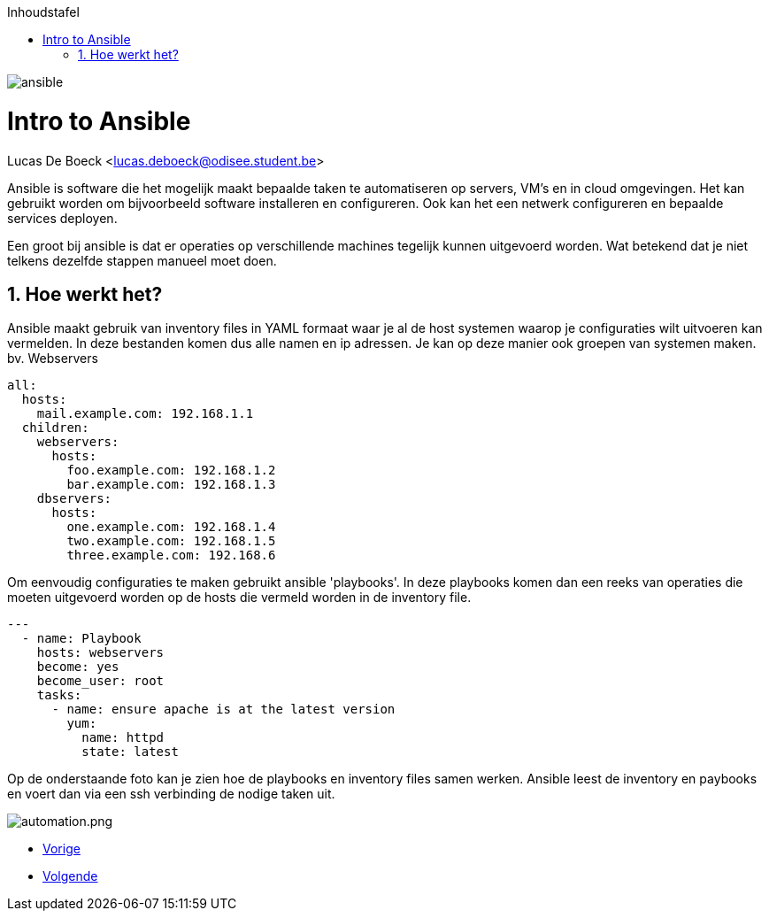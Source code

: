 :numbered:
:toc:
:toc: preamble
:toc: left
:toc-title: Inhoudstafel
:icons: font
:experimental:
:imagesprefix: 
ifdef::env-github,env-browser,env-vscode[:imagesprefix: ./../assets/images/]
image:ansible.png[]

= Intro to Ansible
Lucas De Boeck <lucas.deboeck@odisee.student.be>

Ansible is software die het mogelijk maakt bepaalde taken te automatiseren op servers, VM's en in cloud omgevingen. 
Het kan gebruikt worden om bijvoorbeeld software installeren en configureren. Ook kan het een netwerk configureren en bepaalde services deployen. 

Een groot bij ansible is dat er operaties op verschillende machines tegelijk kunnen uitgevoerd worden. Wat betekend dat je niet telkens dezelfde stappen manueel moet doen. 


== Hoe werkt het? 

Ansible maakt gebruik van inventory files in YAML formaat waar je al de host systemen waarop je configuraties wilt uitvoeren kan vermelden. In deze bestanden komen dus alle namen en ip adressen. Je kan op deze manier ook groepen van systemen maken. bv. Webservers

[source, bash]
----
all:
  hosts:
    mail.example.com: 192.168.1.1
  children:
    webservers:
      hosts:
        foo.example.com: 192.168.1.2
        bar.example.com: 192.168.1.3
    dbservers:
      hosts:
        one.example.com: 192.168.1.4
        two.example.com: 192.168.1.5
        three.example.com: 192.168.6
----


Om eenvoudig configuraties te maken gebruikt ansible 'playbooks'. In deze playbooks komen dan een reeks van operaties die moeten uitgevoerd worden op de hosts die vermeld worden in de inventory file. 

[source, bash]
----
---
  - name: Playbook
    hosts: webservers
    become: yes
    become_user: root
    tasks:
      - name: ensure apache is at the latest version
        yum:
          name: httpd
          state: latest
----

Op de onderstaande foto kan je zien hoe de playbooks en inventory files samen werken. Ansible leest de inventory en paybooks en voert dan via een ssh verbinding de nodige taken uit. 

image:automation.png.png[]

* xref:vmware.adoc[Vorige]
[.text-right]
* xref:Ansible_in_depth.adoc[Volgende]

